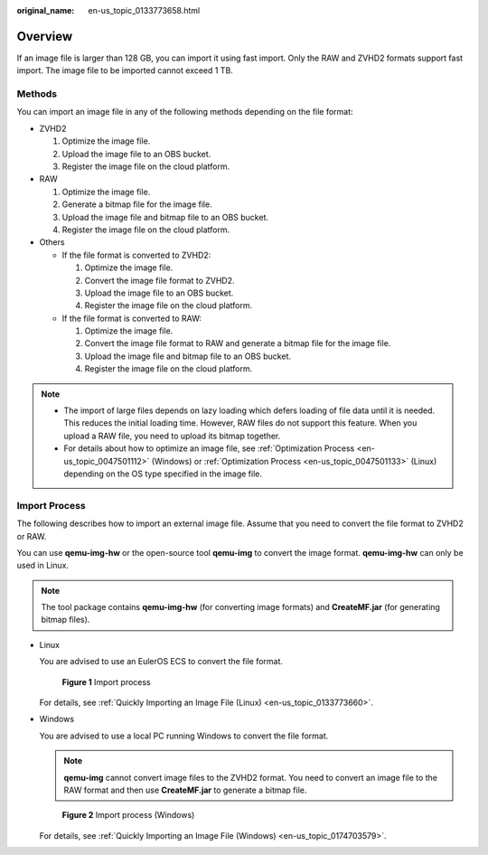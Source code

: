 :original_name: en-us_topic_0133773658.html

.. _en-us_topic_0133773658:

Overview
========

If an image file is larger than 128 GB, you can import it using fast import. Only the RAW and ZVHD2 formats support fast import. The image file to be imported cannot exceed 1 TB.

Methods
-------

You can import an image file in any of the following methods depending on the file format:

-  ZVHD2

   #. Optimize the image file.
   #. Upload the image file to an OBS bucket.
   #. Register the image file on the cloud platform.

-  RAW

   #. Optimize the image file.
   #. Generate a bitmap file for the image file.
   #. Upload the image file and bitmap file to an OBS bucket.
   #. Register the image file on the cloud platform.

-  Others

   -  If the file format is converted to ZVHD2:

      #. Optimize the image file.
      #. Convert the image file format to ZVHD2.
      #. Upload the image file to an OBS bucket.
      #. Register the image file on the cloud platform.

   -  If the file format is converted to RAW:

      #. Optimize the image file.
      #. Convert the image file format to RAW and generate a bitmap file for the image file.
      #. Upload the image file and bitmap file to an OBS bucket.
      #. Register the image file on the cloud platform.

.. note::

   -  The import of large files depends on lazy loading which defers loading of file data until it is needed. This reduces the initial loading time. However, RAW files do not support this feature. When you upload a RAW file, you need to upload its bitmap together.
   -  For details about how to optimize an image file, see :ref:`Optimization Process <en-us_topic_0047501112>` (Windows) or :ref:`Optimization Process <en-us_topic_0047501133>` (Linux) depending on the OS type specified in the image file.

Import Process
--------------

The following describes how to import an external image file. Assume that you need to convert the file format to ZVHD2 or RAW.

You can use **qemu-img-hw** or the open-source tool **qemu-img** to convert the image format. **qemu-img-hw** can only be used in Linux.

.. note::

   The tool package contains **qemu-img-hw** (for converting image formats) and **CreateMF.jar** (for generating bitmap files).

-  Linux

   You are advised to use an EulerOS ECS to convert the file format.


   .. figure:: /_static/images/en-us_image_0210189238.png
      :alt: **Figure 1** Import process

      **Figure 1** Import process

   For details, see :ref:`Quickly Importing an Image File (Linux) <en-us_topic_0133773660>`.

-  Windows

   You are advised to use a local PC running Windows to convert the file format.

   .. note::

      **qemu-img** cannot convert image files to the ZVHD2 format. You need to convert an image file to the RAW format and then use **CreateMF.jar** to generate a bitmap file.


   .. figure:: /_static/images/en-us_image_0210206922.png
      :alt: **Figure 2** Import process (Windows)

      **Figure 2** Import process (Windows)

   For details, see :ref:`Quickly Importing an Image File (Windows) <en-us_topic_0174703579>`.
